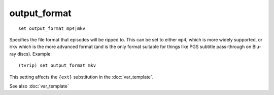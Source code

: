.. tvrip: extract and transcode DVDs of TV series
..
.. Copyright (c) 2024 Dave Jones <dave@waveform.org.uk>
..
.. SPDX-License-Identifier: GPL-3.0-or-later

=============
output_format
=============

::

    set output_format mp4|mkv

Specifies the file format that episodes will be ripped to. This can be set to
either ``mp4``, which is more widely supported, or ``mkv`` which is the more
advanced format (and is the only format suitable for things like PGS subtitle
pass-through on Blu-ray discs). Example::

    (tvrip) set output_format mkv

This setting affects the ``{ext}`` substitution in the :doc:`var_template`.

See also :doc:`var_template`
